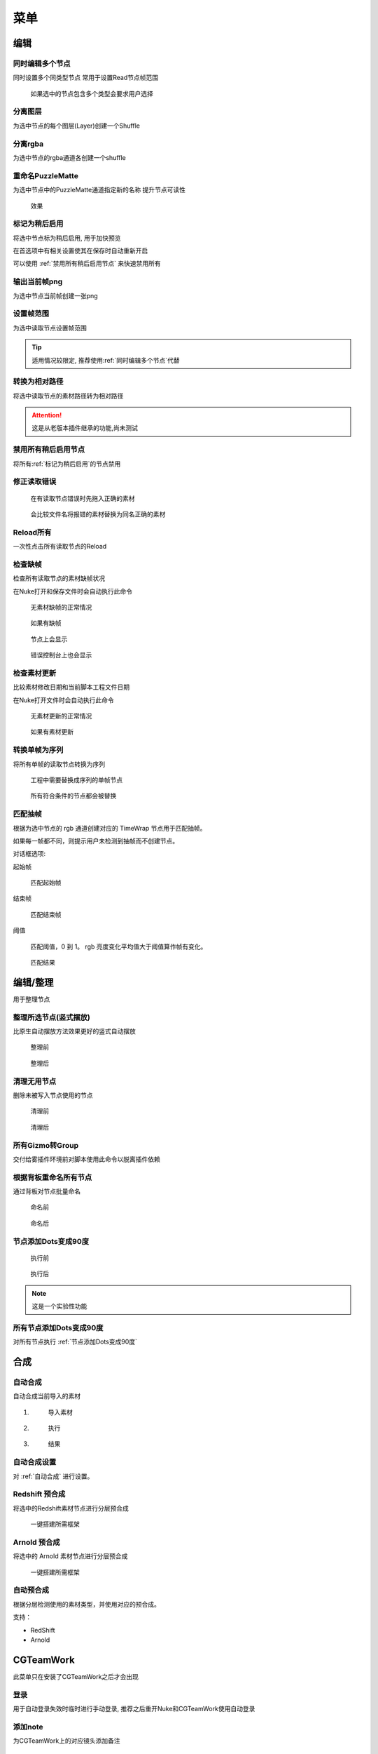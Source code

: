 菜单
========

编辑
----

.. image:: /_images/edit_menu.png

.. _同时编辑多个节点:

同时编辑多个节点
****************

.. image:: /_images/multi_edit.png

同时设置多个同类型节点
常用于设置Read节点帧范围

.. figure:: /_images/multi_edit_choose.png

  如果选中的节点包含多个类型会要求用户选择

分离图层
********

.. image:: /_images/shuffle_layer.png

为选中节点的每个图层(Layer)创建一个Shuffle

分离rgba
********

.. image:: /_images/shuffle_rgba.png

为选中节点的rgba通道各创建一个shuffle

重命名PuzzleMatte
******************

.. image:: /_images/rename_channels.png

为选中节点中的PuzzleMatte通道指定新的名称
提升节点可读性

.. figure:: /_images/rename_channels_result.png

  效果

.. _标记为稍后启用:

标记为稍后启用
****************

将选中节点标为稍后启用, 用于加快预览

在首选项中有相关设置使其在保存时自动重新开启

可以使用 :ref:`禁用所有稍后启用节点` 来快速禁用所有

输出当前帧png
**************

为选中节点当前帧创建一张png

设置帧范围
**********

.. image:: /_images/set_framerange.png

为选中读取节点设置帧范围

.. tip::

    适用情况较限定, 推荐使用\ :ref:`同时编辑多个节点`\ 代替

转换为相对路径
****************

将选中读取节点的素材路径转为相对路径

.. attention::

    这是从老版本插件继承的功能,尚未测试

.. _禁用所有稍后启用节点:

禁用所有稍后启用节点
*************************

将所有\ :ref:`标记为稍后启用`\ 的节点禁用

修正读取错误
**************

.. figure:: /_images/fix_error_read_before.png

  在有读取节点错误时先拖入正确的素材

.. figure:: /_images/fix_error_read_after.png

  会比较文件名将报错的素材替换为同名正确的素材

Reload所有
******************

一次性点击所有读取节点的Reload

检查缺帧
********

检查所有读取节点的素材缺帧状况

在Nuke打开和保存文件时会自动执行此命令

.. figure:: /_images/check_dropframes_normal.png

  无素材缺帧的正常情况

.. figure:: /_images/check_dropframes.png

  如果有缺帧

.. figure:: /_images/check_dropframes_node.png

  节点上会显示

.. figure:: /_images/check_dropframes_console.png

  错误控制台上也会显示

检查素材更新
********************

比较素材修改日期和当前脚本工程文件日期

在Nuke打开文件时会自动执行此命令

.. figure:: /_images/check_mtime_normal.png

  无素材更新的正常情况

.. figure:: /_images/check_mtime.png

  如果有素材更新


转换单帧为序列
********************

将所有单帧的读取节点转换为序列

.. image:: /_images/frame2sequence.png

.. figure:: /_images/frame2sequence_before.png

  工程中需要替换成序列的单帧节点

.. figure:: /_images/frame2sequence_after.png

  所有符合条件的节点都会被替换

匹配抽帧
*********************

根据为选中节点的 rgb 通道创建对应的 TimeWrap 节点用于匹配抽帧。

如果每一帧都不同，则提示用户未检测到抽帧而不创建节点。

.. image:: /_images/Nuke10.5_2019-11-05_16-19-39.png

对话框选项:

起始帧

  匹配起始帧

结束帧

  匹配结束帧

阈值

  匹配阈值，0 到 1。 rgb 亮度变化平均值大于阈值算作帧有变化。

.. figure:: /_images/Nuke10.5_2019-11-05_16-24-22.png

  匹配结果

编辑/整理
---------------

用于整理节点

.. _整理所选节点(竖式摆放):

整理所选节点(竖式摆放)
*******************************

比原生自动摆放方法效果更好的竖式自动摆放

.. figure:: /_images/orgnize_before.png

  整理前

.. figure:: /_images/orgnize_after.png

  整理后

清理无用节点
***********************

删除未被写入节点使用的节点

.. figure:: /_images/delete_unused_before.png

  清理前

.. image:: /_images/delete_unused_after.png

.. figure:: /_images/delete_unused_after_2.png

  清理后

所有Gizmo转Group
************************

交付给雾插件环境前对脚本使用此命令以脱离插件依赖

根据背板重命名所有节点
************************

通过背板对节点批量命名

.. figure:: /_images/rename_by_backdrop_before.png

  命名前

.. figure:: /_images/rename_by_backdrop_after.png

  命名后

.. _节点添加Dots变成90度:

节点添加Dots变成90度
**********************

.. figure:: /_images/add_dot_to_90_before.png

  执行前

.. figure:: /_images/add_dot_to_90_after.png

  执行后

.. note::

  这是一个实验性功能

所有节点添加Dots变成90度
*************************

对所有节点执行 :ref:`节点添加Dots变成90度`

合成
----

.. _自动合成:

|comp_icon| 自动合成
*******************************

自动合成当前导入的素材

1.
  .. figure:: /_images/comp_prepare.png

    导入素材

2.
  .. figure:: /_images/comp_run.png

    执行

3.
  .. figure:: /_images/comp_result.png

    结果

.. _自动合成设置:

|comp_icon| 自动合成设置
*******************************************

.. image:: /_images/comp_setting.png

对 :ref:`自动合成` 进行设置。


Redshift 预合成
***************

将选中的Redshift素材节点进行分层预合成

.. figure:: /_images/precomp_redshift.png

  一键搭建所需框架

Arnold 预合成
***************

将选中的 Arnold 素材节点进行分层预合成

.. figure:: /_images/precomp_arnold.png

  一键搭建所需框架

自动预合成
**********************

根据分层检测使用的素材类型，并使用对应的预合成。

支持：

- RedShift
- Arnold


|cgteamwork_icon| CGTeamWork
---------------------------------

.. image:: /_images/cgtw_menu.png

此菜单只在安装了CGTeamWork之后才会出现

登录
****

.. image:: /_images/cgtw_login.png

用于自动登录失效时临时进行手动登录, 推荐之后重开Nuke和CGTeamWork使用自动登录

添加note
*********

.. image:: /_images/cgtw_note.png

为CGTeamWork上的对应镜头添加备注

提交单帧
*********
将\ :ref:`wlf_Write`\ 节点输出的单帧提交

.. warning::

    正规的提交不应该是单帧应是mov

提交视频
********

将\ :ref:`wlf_Write`\ 节点输出的视频提交


创建项目文件夹
******************

.. image:: /_images/cgtw_dir_creation.png

为项目中的每个匹配镜头建立一个空文件夹

帮助
----

.. image:: /_images/help_menu.png

吾立方插件 文档
***************

本文档的入口

吾立方网站
**********

公司官网

工具
----

.. image:: /_images/tool_menu.png

每次使用前带需要设置的操作

.. _批量自动合成:

|comp_icon| 批量自动合成
**************************

.. image:: /_images/batchcomp.png

合成/自动合成的批量版本
直接自动合成大量镜头

.. image:: /_images/batchcomp_run.png

使用多线程, 内存不足时会等待足够的空闲内存再继续。

.. figure:: /_images/batchcomp_result.png

  批量合成日志

.. _上传工具:

上传mov
********

.. image:: /_images/uploader.png

上传工作成果至服务器或CGTeamWork

扫描空文件夹
************

.. image:: /_images/scanner.png

用于快速找出无素材的镜头

分离exr
*******

.. image:: /_images/split_exr.png

把多层的exr文件分成多个单层的exr文件

分割当前文件(根据背板)
**********************

.. image:: /_images/split_by_backdrop.png

把多包含多个镜头的文件根据背板(Backdrop)分离成多个单镜头的文件

.. |comp_icon| image:: /_images/comp_icon.png

.. |cgteamwork_icon| image:: /_images/cgteamwork_icon.png
